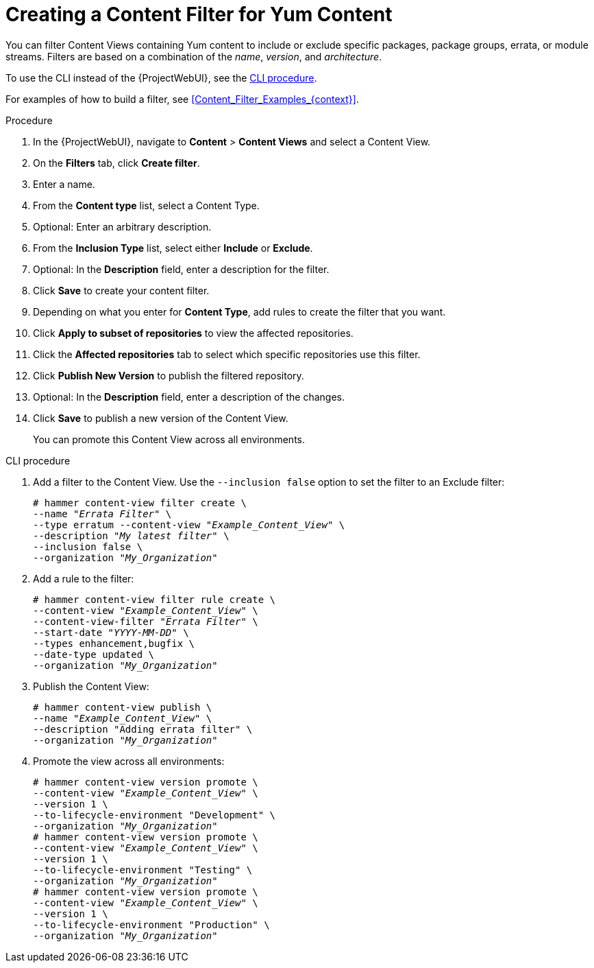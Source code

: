 [id="Creating_a_Content_Filter_for_Yum_Content_{context}"]
= Creating a Content Filter for Yum Content

You can filter Content Views containing Yum content to include or exclude specific packages, package groups, errata, or module streams.
Filters are based on a combination of the _name_, _version_, and _architecture_.

To use the CLI instead of the {ProjectWebUI}, see the xref:cli-creating-a-content-filter-yum_{context}[].

For examples of how to build a filter, see xref:Content_Filter_Examples_{context}[].

.Procedure
. In the {ProjectWebUI}, navigate to *Content* > *Content Views* and select a Content View.
. On the *Filters* tab, click *Create filter*.
. Enter a name.
. From the *Content type* list, select a Content Type.
. Optional: Enter an arbitrary description.
. From the *Inclusion Type* list, select either *Include* or *Exclude*.
. Optional: In the *Description* field, enter a description for the filter.
. Click *Save* to create your content filter.
. Depending on what you enter for *Content Type*, add rules to create the filter that you want.
. Click *Apply to subset of repositories* to view the affected repositories.
. Click the *Affected repositories* tab to select which specific repositories use this filter.
. Click *Publish New Version* to publish the filtered repository.
. Optional: In the *Description* field, enter a description of the changes.
. Click *Save* to publish a new version of the Content View.
+
You can promote this Content View across all environments.

[id="cli-creating-a-content-filter-yum_{context}"]
.CLI procedure
. Add a filter to the Content View.
Use the `--inclusion false` option to set the filter to an Exclude filter:
+
[options="nowrap" subs="+quotes"]
----
# hammer content-view filter create \
--name "_Errata Filter_" \
--type erratum --content-view "_Example_Content_View_" \
--description "_My latest filter_" \
--inclusion false \
--organization "_My_Organization_"
----
. Add a rule to the filter:
+
[options="nowrap" subs="+quotes"]
----
# hammer content-view filter rule create \
--content-view "_Example_Content_View_" \
--content-view-filter "_Errata Filter_" \
--start-date "_YYYY-MM-DD_" \
--types enhancement,bugfix \
--date-type updated \
--organization "_My_Organization_"
----
. Publish the Content View:
+
[options="nowrap" subs="+quotes"]
----
# hammer content-view publish \
--name "_Example_Content_View_" \
--description "Adding errata filter" \
--organization "_My_Organization_"
----
. Promote the view across all environments:
+
[options="nowrap" subs="+quotes"]
----
# hammer content-view version promote \
--content-view "_Example_Content_View_" \
--version 1 \
--to-lifecycle-environment "Development" \
--organization "_My_Organization_"
# hammer content-view version promote \
--content-view "_Example_Content_View_" \
--version 1 \
--to-lifecycle-environment "Testing" \
--organization "_My_Organization_"
# hammer content-view version promote \
--content-view "_Example_Content_View_" \
--version 1 \
--to-lifecycle-environment "Production" \
--organization "_My_Organization_"
----
